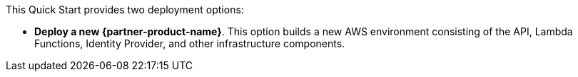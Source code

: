 // Edit this placeholder text to accurately describe your architecture.

This Quick Start provides two deployment options:

* *Deploy a new {partner-product-name}*. This option builds a new AWS environment consisting of the API, Lambda Functions, Identity Provider, and other infrastructure components.

